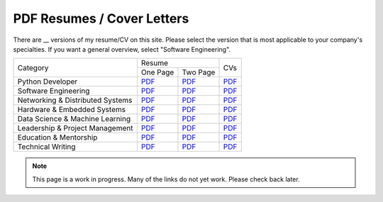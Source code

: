PDF Resumes / Cover Letters
===========================

.. |PD_r1| replace:: `PDF </_static/resumes/python_1.pdf>`__
.. |PD_r2| replace:: `PDF </_static/resumes/python_2.pdf>`__
.. |PD_cv| replace:: `PDF </_static/resumes/python_cv.pdf>`__
.. |SE_r1| replace:: `PDF </_static/resumes/software_eng_1.pdf>`__
.. |SE_r2| replace:: `PDF </_static/resumes/software_eng_2.pdf>`__
.. |SE_cv| replace:: `PDF </_static/resumes/software_eng_cv.pdf>`__
.. |NDS_r1| replace:: `PDF </_static/resumes/networking_dist_1.pdf>`__
.. |NDS_r2| replace:: `PDF </_static/resumes/networking_dist_2.pdf>`__
.. |NDS_cv| replace:: `PDF </_static/resumes/networking_dist_cv.pdf>`__
.. |HES_r1| replace:: `PDF </_static/resumes/hardware_embedded_1.pdf>`__
.. |HES_r2| replace:: `PDF </_static/resumes/hardware_embedded_2.pdf>`__
.. |HES_cv| replace:: `PDF </_static/resumes/hardware_embedded_cv.pdf>`__
.. |DSML_r1| replace:: `PDF </_static/resumes/data_science_ml_1.pdf>`__
.. |DSML_r2| replace:: `PDF </_static/resumes/data_science_ml_2.pdf>`__
.. |DSML_cv| replace:: `PDF </_static/resumes/data_science_ml_cv.pdf>`__
.. |LPM_r1| replace:: `PDF </_static/resumes/leadership_pm_1.pdf>`__
.. |LPM_r2| replace:: `PDF </_static/resumes/leadership_pm_2.pdf>`__
.. |LPM_cv| replace:: `PDF </_static/resumes/leadership_pm_cv.pdf>`__
.. |EM_r1| replace:: `PDF </_static/resumes/education_mentorship_1.pdf>`__
.. |EM_r2| replace:: `PDF </_static/resumes/education_mentorship_2.pdf>`__
.. |EM_cv| replace:: `PDF </_static/resumes/education_mentorship_cv.pdf>`__
.. |TW_r1| replace:: `PDF </_static/resumes/technical_writing_1.pdf>`__
.. |TW_r2| replace:: `PDF </_static/resumes/technical_writing_2.pdf>`__
.. |TW_cv| replace:: `PDF </_static/resumes/technical_writing_cv.pdf>`__

There are __ versions of my resume/CV on this site. Please select the version that is most applicable to your company's specialties. If you want a general overview, select "Software Engineering".

+----------------------------------+-----------------------+-----------+
|                                  |        Resume         |           |
|            Category              +-----------+-----------+    CVs    |
|                                  | One Page  | Two Page  |           |
+----------------------------------+-----------+-----------+-----------+
| Python Developer                 | |PD_r1|   | |PD_r2|   | |PD_cv|   |
+----------------------------------+-----------+-----------+-----------+
| Software Engineering             | |SE_r1|   | |SE_r2|   | |SE_cv|   |
+----------------------------------+-----------+-----------+-----------+
| Networking & Distributed Systems | |NDS_r1|  | |NDS_r2|  | |NDS_cv|  |
+----------------------------------+-----------+-----------+-----------+
| Hardware & Embedded Systems      | |HES_r1|  | |HES_r2|  | |HES_cv|  |
+----------------------------------+-----------+-----------+-----------+
| Data Science & Machine Learning  | |DSML_r1| | |DSML_r2| | |DSML_cv| |
+----------------------------------+-----------+-----------+-----------+
| Leadership & Project Management  | |LPM_r1|  | |LPM_r2|  | |LPM_cv|  |
+----------------------------------+-----------+-----------+-----------+
| Education & Mentorship           | |EM_r1|   | |EM_r2|   | |EM_cv|   |
+----------------------------------+-----------+-----------+-----------+
| Technical Writing                | |TW_r1|   | |TW_r2|   | |TW_cv|   |
+----------------------------------+-----------+-----------+-----------+

.. note::

    This page is a work in progress. Many of the links do not yet work. Please check back later.
